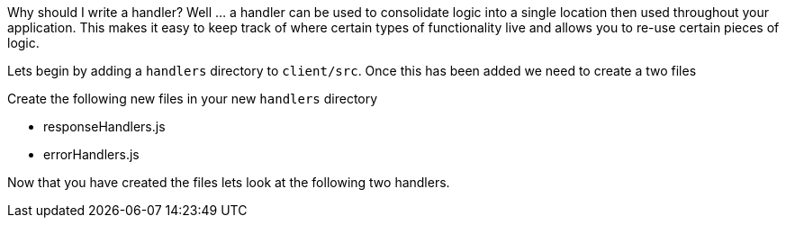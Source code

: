 Why should I write a handler? Well ... a handler can be used to consolidate logic into a single location
then used throughout your application. This makes it easy to keep track of where certain types of
functionality live and allows you to re-use certain pieces of logic.

Lets begin by adding a `handlers` directory to `client/src`. Once this has been added we need
to create a two files

Create the following new files in your new `handlers` directory

- responseHandlers.js
- errorHandlers.js

Now that you have created the files lets look at the following two handlers.